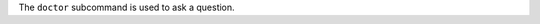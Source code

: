 .. The contents of this file may be included in multiple topics (using the includes directive).
.. The contents of this file should be modified in a way that preserves its ability to appear in multiple topics.


The ``doctor`` subcommand is used to ask a question.


